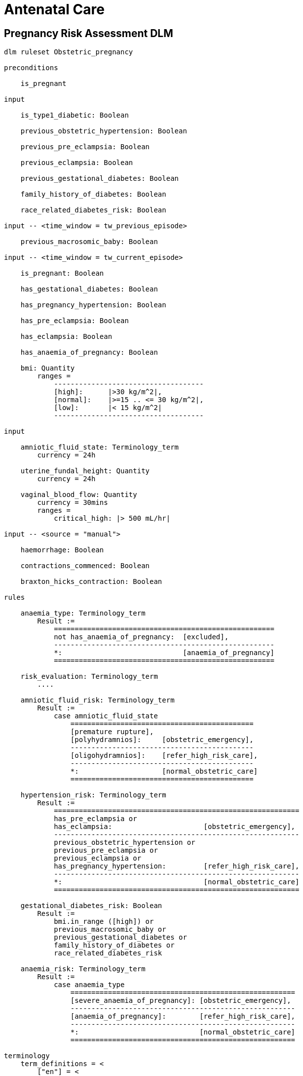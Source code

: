 = Antenatal Care

== Pregnancy Risk Assessment DLM

----
dlm ruleset Obstetric_pregnancy 

preconditions

    is_pregnant

input

    is_type1_diabetic: Boolean

    previous_obstetric_hypertension: Boolean

    previous_pre_eclampsia: Boolean

    previous_eclampsia: Boolean

    previous_gestational_diabetes: Boolean

    family_history_of_diabetes: Boolean

    race_related_diabetes_risk: Boolean
    
input -- <time_window = tw_previous_episode>

    previous_macrosomic_baby: Boolean

input -- <time_window = tw_current_episode>

    is_pregnant: Boolean

    has_gestational_diabetes: Boolean

    has_pregnancy_hypertension: Boolean 

    has_pre_eclampsia: Boolean

    has_eclampsia: Boolean
    
    has_anaemia_of_pregnancy: Boolean

    bmi: Quantity
        ranges =
            ------------------------------------
            [high]:      |>30 kg/m^2|,
            [normal]:    |>=15 .. <= 30 kg/m^2|,
            [low]:       |< 15 kg/m^2|
            ------------------------------------

input

    amniotic_fluid_state: Terminology_term
        currency = 24h

    uterine_fundal_height: Quantity
        currency = 24h

    vaginal_blood_flow: Quantity
        currency = 30mins
        ranges =
            critical_high: |> 500 mL/hr|

input -- <source = "manual">

    haemorrhage: Boolean

    contractions_commenced: Boolean

    braxton_hicks_contraction: Boolean

rules

    anaemia_type: Terminology_term
        Result :=
            =====================================================
            not has_anaemia_of_pregnancy:  [excluded],
            -----------------------------------------------------
            *:                             [anaemia_of_pregnancy]
            =====================================================

    risk_evaluation: Terminology_term
        ....
        
    amniotic_fluid_risk: Terminology_term
        Result :=
            case amniotic_fluid_state
                ============================================
                [premature rupture],
                [polyhydramnios]:     [obstetric_emergency],
                --------------------------------------------
                [oligohydramnios]:    [refer_high_risk_care],
                --------------------------------------------
                *:                    [normal_obstetric_care]
                ============================================
    
    hypertension_risk: Terminology_term
        Result :=
            ===========================================================
            has_pre_eclampsia or 
            has_eclampsia:                      [obstetric_emergency],
            -----------------------------------------------------------
            previous_obstetric_hypertension or
            previous_pre_eclampsia or
            previous_eclampsia or
            has_pregnancy_hypertension:         [refer_high_risk_care],
            -----------------------------------------------------------
            *:                                  [normal_obstetric_care]
            ===========================================================
            
    gestational_diabetes_risk: Boolean
        Result :=
            bmi.in_range ([high]) or
            previous_macrosomic_baby or
            previous_gestational_diabetes or
            family_history_of_diabetes or
            race_related_diabetes_risk
            
    anaemia_risk: Terminology_term
        Result := 
            case anaemia_type
                ======================================================
                [severe_anaemia_of_pregnancy]: [obstetric_emergency],
                ------------------------------------------------------
                [anaemia_of_pregnancy]:        [refer_high_risk_care],
                ------------------------------------------------------
                *:                             [normal_obstetric_care]
                ======================================================
    
terminology
    term_definitions = <
        ["en"] = <
            ["normal_obstetric_care"] = <
                text = <"Normal obstetric care">
                description = <"...">
            >
            ["obstetric_emergency"] = <
                text = <"Obstetric emergency">
                description = <"...">
            >
            ["refer_high_risk_care"] = <
                text = <"Refer to high risk care">
                description = <"...">
            >
            ["premature_rupture"] = <
                text = <"Premature rupture of membranes">
                description = <"...">
            >
            ["polyhydramnios"] = <
                text = <"polyhydramnios">
                description = <"...">
            >
            ["oligohydramnios"] = <
                text = <"oligohydramnios">
                description = <"...">
            >
            ["severe_anaemia_of_pregnancy"] = <
                text = <"anaemia of pregnancy, severe">
                description = <"...">
            >
            ["anaemia_of_pregnancy"] = <
                text = <"anaemia of pregnancy">
                description = <"...">
            >
            ["amniotic_fluid_risk"] = <
                text = <"Risk of pregnancy-related amniotic fluid">
                description = <"...">
            >
            ["hypertension_risk"] = <
                text = <"Risk of pregnancy-related hypertension">
                description = <"...">
            >
            ["diabetes_risk"] = <
                text = <"Risk of pregnancy-related diabetes">
                description = <"...">
            >
            ["anaemia_risk"] = <
                text = <"Risk of pregnancy-related anaemia">
                description = <"...">
            >
            ["previous_macrosomic_baby"] = <
                text = <"Baby weighing 4.5kg or above">
                description = <"...">
            >
            ["previous_gestational_diabetes"] = <
                text = <"xxx">
                description = <"...">
            >
        >
    >    
----

